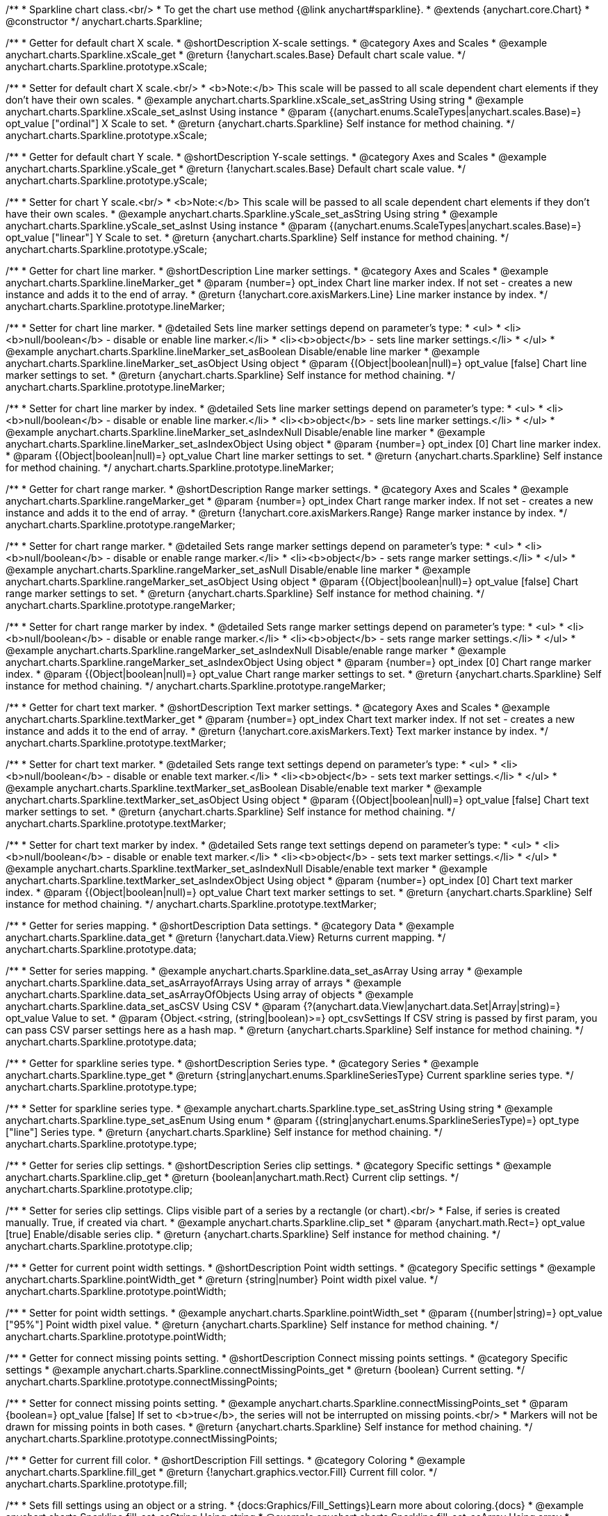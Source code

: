 /**
 * Sparkline chart class.<br/>
 * To get the chart use method {@link anychart#sparkline}.
 * @extends {anychart.core.Chart}
 * @constructor
 */
anychart.charts.Sparkline;


//----------------------------------------------------------------------------------------------------------------------
//
//  anychart.charts.Sparkline.prototype.xScale
//
//----------------------------------------------------------------------------------------------------------------------

/**
 * Getter for default chart X scale.
 * @shortDescription X-scale settings.
 * @category Axes and Scales
 * @example anychart.charts.Sparkline.xScale_get
 * @return {!anychart.scales.Base} Default chart scale value.
 */
anychart.charts.Sparkline.prototype.xScale;

/**
 * Setter for default chart X scale.<br/>
 * <b>Note:</b> This scale will be passed to all scale dependent chart elements if they don't have their own scales.
 * @example anychart.charts.Sparkline.xScale_set_asString Using string
 * @example anychart.charts.Sparkline.xScale_set_asInst Using instance
 * @param {(anychart.enums.ScaleTypes|anychart.scales.Base)=} opt_value ["ordinal"] X Scale to set.
 * @return {anychart.charts.Sparkline} Self instance for method chaining.
 */
anychart.charts.Sparkline.prototype.xScale;


//----------------------------------------------------------------------------------------------------------------------
//
//  anychart.charts.Sparkline.prototype.yScale
//
//----------------------------------------------------------------------------------------------------------------------

/**
 * Getter for default chart Y scale.
 * @shortDescription Y-scale settings.
 * @category Axes and Scales
 * @example anychart.charts.Sparkline.yScale_get
 * @return {!anychart.scales.Base} Default chart scale value.
 */
anychart.charts.Sparkline.prototype.yScale;

/**
 * Setter for chart Y scale.<br/>
 * <b>Note:</b> This scale will be passed to all scale dependent chart elements if they don't have their own scales.
 * @example anychart.charts.Sparkline.yScale_set_asString Using string
 * @example anychart.charts.Sparkline.yScale_set_asInst Using instance
 * @param {(anychart.enums.ScaleTypes|anychart.scales.Base)=} opt_value ["linear"] Y Scale to set.
 * @return {anychart.charts.Sparkline} Self instance for method chaining.
 */
anychart.charts.Sparkline.prototype.yScale;


//----------------------------------------------------------------------------------------------------------------------
//
//  anychart.charts.Sparkline.prototype.lineMarker
//
//----------------------------------------------------------------------------------------------------------------------

/**
 * Getter for chart line marker.
 * @shortDescription Line marker settings.
 * @category Axes and Scales
 * @example anychart.charts.Sparkline.lineMarker_get
 * @param {number=} opt_index Chart line marker index. If not set - creates a new instance and adds it to the end of array.
 * @return {!anychart.core.axisMarkers.Line} Line marker instance by index.
 */
anychart.charts.Sparkline.prototype.lineMarker;

/**
 * Setter for chart line marker.
 * @detailed Sets line marker settings depend on parameter's type:
 * <ul>
 *   <li><b>null/boolean</b> - disable or enable line marker.</li>
 *   <li><b>object</b> - sets line marker settings.</li>
 * </ul>
 * @example anychart.charts.Sparkline.lineMarker_set_asBoolean Disable/enable line marker
 * @example anychart.charts.Sparkline.lineMarker_set_asObject Using object
 * @param {(Object|boolean|null)=} opt_value [false] Chart line marker settings to set.
 * @return {anychart.charts.Sparkline} Self instance for method chaining.
 */
anychart.charts.Sparkline.prototype.lineMarker;

/**
 * Setter for chart line marker by index.
 * @detailed Sets line marker settings depend on parameter's type:
 * <ul>
 *   <li><b>null/boolean</b> - disable or enable line marker.</li>
 *   <li><b>object</b> - sets line marker settings.</li>
 * </ul>
 * @example anychart.charts.Sparkline.lineMarker_set_asIndexNull Disable/enable line marker
 * @example anychart.charts.Sparkline.lineMarker_set_asIndexObject Using object
 * @param {number=} opt_index [0] Chart line marker index.
 * @param {(Object|boolean|null)=} opt_value Chart line marker settings to set.
 * @return {anychart.charts.Sparkline} Self instance for method chaining.
 */
anychart.charts.Sparkline.prototype.lineMarker;


//----------------------------------------------------------------------------------------------------------------------
//
//  anychart.charts.Sparkline.prototype.rangeMarker
//
//----------------------------------------------------------------------------------------------------------------------

/**
 * Getter for chart range marker.
 * @shortDescription Range marker settings.
 * @category Axes and Scales
 * @example anychart.charts.Sparkline.rangeMarker_get
 * @param {number=} opt_index Chart range marker index. If not set - creates a new instance and adds it to the end of array.
 * @return {!anychart.core.axisMarkers.Range} Range marker instance by index.
 */
anychart.charts.Sparkline.prototype.rangeMarker;

/**
 * Setter for chart range marker.
 * @detailed Sets range marker settings depend on parameter's type:
 * <ul>
 *   <li><b>null/boolean</b> - disable or enable range marker.</li>
 *   <li><b>object</b> - sets range marker settings.</li>
 * </ul>
 * @example anychart.charts.Sparkline.rangeMarker_set_asNull Disable/enable line marker
 * @example anychart.charts.Sparkline.rangeMarker_set_asObject Using object
 * @param {(Object|boolean|null)=} opt_value [false] Chart range marker settings to set.
 * @return {anychart.charts.Sparkline} Self instance for method chaining.
 */
anychart.charts.Sparkline.prototype.rangeMarker;

/**
 * Setter for chart range marker by index.
 * @detailed Sets range marker settings depend on parameter's type:
 * <ul>
 *   <li><b>null/boolean</b> - disable or enable range marker.</li>
 *   <li><b>object</b> - sets range marker settings.</li>
 * </ul>
 * @example anychart.charts.Sparkline.rangeMarker_set_asIndexNull Disable/enable range marker
 * @example anychart.charts.Sparkline.rangeMarker_set_asIndexObject Using object
 * @param {number=} opt_index [0] Chart range marker index.
 * @param {(Object|boolean|null)=} opt_value Chart range marker settings to set.
 * @return {anychart.charts.Sparkline} Self instance for method chaining.
 */
anychart.charts.Sparkline.prototype.rangeMarker;


//----------------------------------------------------------------------------------------------------------------------
//
//  anychart.charts.Sparkline.prototype.textMarker
//
//----------------------------------------------------------------------------------------------------------------------

/**
 * Getter for chart text marker.
 * @shortDescription Text marker settings.
 * @category Axes and Scales
 * @example anychart.charts.Sparkline.textMarker_get
 * @param {number=} opt_index Chart text marker index. If not set - creates a new instance and adds it to the end of array.
 * @return {!anychart.core.axisMarkers.Text} Text marker instance by index.
 */
anychart.charts.Sparkline.prototype.textMarker;

/**
 * Setter for chart text marker.
 * @detailed Sets range text settings depend on parameter's type:
 * <ul>
 *   <li><b>null/boolean</b> - disable or enable text marker.</li>
 *   <li><b>object</b> - sets text marker settings.</li>
 * </ul>
 * @example anychart.charts.Sparkline.textMarker_set_asBoolean Disable/enable text marker
 * @example anychart.charts.Sparkline.textMarker_set_asObject Using object
 * @param {(Object|boolean|null)=} opt_value [false] Chart text marker settings to set.
 * @return {anychart.charts.Sparkline} Self instance for method chaining.
 */
anychart.charts.Sparkline.prototype.textMarker;

/**
 * Setter for chart text marker by index.
 * @detailed Sets range text settings depend on parameter's type:
 * <ul>
 *   <li><b>null/boolean</b> - disable or enable text marker.</li>
 *   <li><b>object</b> - sets text marker settings.</li>
 * </ul>
 * @example anychart.charts.Sparkline.textMarker_set_asIndexNull Disable/enable text marker
 * @example anychart.charts.Sparkline.textMarker_set_asIndexObject Using object
 * @param {number=} opt_index [0] Chart text marker index.
 * @param {(Object|boolean|null)=} opt_value Chart text marker settings to set.
 * @return {anychart.charts.Sparkline} Self instance for method chaining.
 */
anychart.charts.Sparkline.prototype.textMarker;


//----------------------------------------------------------------------------------------------------------------------
//
//  anychart.charts.Sparkline.prototype.data
//
//----------------------------------------------------------------------------------------------------------------------

/**
 * Getter for series mapping.
 * @shortDescription Data settings.
 * @category Data
 * @example anychart.charts.Sparkline.data_get
 * @return {!anychart.data.View} Returns current mapping.
 */
anychart.charts.Sparkline.prototype.data;

/**
 * Setter for series mapping.
 * @example anychart.charts.Sparkline.data_set_asArray Using array
 * @example anychart.charts.Sparkline.data_set_asArrayofArrays Using array of arrays
 * @example anychart.charts.Sparkline.data_set_asArrayOfObjects Using array of objects
 * @example anychart.charts.Sparkline.data_set_asCSV Using CSV
 * @param {?(anychart.data.View|anychart.data.Set|Array|string)=} opt_value Value to set.
 * @param {Object.<string, (string|boolean)>=} opt_csvSettings If CSV string is passed by first param, you can pass CSV parser settings here as a hash map.
 * @return {anychart.charts.Sparkline} Self instance for method chaining.
 */
anychart.charts.Sparkline.prototype.data;


//----------------------------------------------------------------------------------------------------------------------
//
//  anychart.charts.Sparkline.prototype.type
//
//----------------------------------------------------------------------------------------------------------------------

/**
 * Getter for sparkline series type.
 * @shortDescription Series type.
 * @category Series
 * @example anychart.charts.Sparkline.type_get
 * @return {string|anychart.enums.SparklineSeriesType} Current sparkline series type.
 */
anychart.charts.Sparkline.prototype.type;

/**
 * Setter for sparkline series type.
 * @example anychart.charts.Sparkline.type_set_asString Using string
 * @example anychart.charts.Sparkline.type_set_asEnum Using enum
 * @param {(string|anychart.enums.SparklineSeriesType)=} opt_type ["line"] Series type.
 * @return {anychart.charts.Sparkline} Self instance for method chaining.
 */
anychart.charts.Sparkline.prototype.type;


//----------------------------------------------------------------------------------------------------------------------
//
//  anychart.charts.Sparkline.prototype.clip
//
//----------------------------------------------------------------------------------------------------------------------

/**
 * Getter for series clip settings.
 * @shortDescription Series clip settings.
 * @category Specific settings
 * @example anychart.charts.Sparkline.clip_get
 * @return {boolean|anychart.math.Rect} Current clip settings.
 */
anychart.charts.Sparkline.prototype.clip;

/**
 * Setter for series clip settings. Clips visible part of a series by a rectangle (or chart).<br/>
 * False, if series is created manually. True, if created via chart.
 * @example anychart.charts.Sparkline.clip_set
 * @param {anychart.math.Rect=} opt_value [true] Enable/disable series clip.
 * @return {anychart.charts.Sparkline} Self instance for method chaining.
 */
anychart.charts.Sparkline.prototype.clip;


//----------------------------------------------------------------------------------------------------------------------
//
//  anychart.charts.Sparkline.prototype.pointWidth
//
//----------------------------------------------------------------------------------------------------------------------

/**
 * Getter for current point width settings.
 * @shortDescription Point width settings.
 * @category Specific settings
 * @example anychart.charts.Sparkline.pointWidth_get
 * @return {string|number} Point width pixel value.
 */
anychart.charts.Sparkline.prototype.pointWidth;

/**
 * Setter for point width settings.
 * @example anychart.charts.Sparkline.pointWidth_set
 * @param {(number|string)=} opt_value ["95%"] Point width pixel value.
 * @return {anychart.charts.Sparkline} Self instance for method chaining.
 */
anychart.charts.Sparkline.prototype.pointWidth;


//----------------------------------------------------------------------------------------------------------------------
//
//  anychart.charts.Sparkline.prototype.connectMissingPoints
//
//----------------------------------------------------------------------------------------------------------------------

/**
 * Getter for connect missing points setting.
 * @shortDescription Connect missing points settings.
 * @category Specific settings
 * @example anychart.charts.Sparkline.connectMissingPoints_get
 * @return {boolean} Current setting.
 */
anychart.charts.Sparkline.prototype.connectMissingPoints;

/**
 * Setter for connect missing points setting.
 * @example anychart.charts.Sparkline.connectMissingPoints_set
 * @param {boolean=} opt_value [false] If set to <b>true</b>, the series will not be interrupted on missing points.<br/>
 * Markers will not be drawn for missing points in both cases.
 * @return {anychart.charts.Sparkline} Self instance for method chaining.
 */
anychart.charts.Sparkline.prototype.connectMissingPoints;


//----------------------------------------------------------------------------------------------------------------------
//
//  anychart.charts.Sparkline.prototype.fill
//
//----------------------------------------------------------------------------------------------------------------------

/**
 * Getter for current fill color.
 * @shortDescription Fill settings.
 * @category Coloring
 * @example anychart.charts.Sparkline.fill_get
 * @return {!anychart.graphics.vector.Fill} Current fill color.
 */
anychart.charts.Sparkline.prototype.fill;

/**
 * Sets fill settings using an object or a string.
 * {docs:Graphics/Fill_Settings}Learn more about coloring.{docs}
 * @example anychart.charts.Sparkline.fill_set_asString Using string
 * @example anychart.charts.Sparkline.fill_set_asArray Using array
 * @param {anychart.graphics.vector.Fill} value ["#64b5f6"] Color as an object or a string.
 * @return {anychart.charts.Sparkline} Self instance for method chaining.
 */
anychart.charts.Sparkline.prototype.fill;

/**
 * Fill color with opacity.<br/>
 * Fill as a string or an object.
 * @detailed <b>Note:</b> If color is set as a string (e.g. 'red .5') it has a priority over opt_opacity, which
 * means: <b>color</b> set like this <b>rect.fill('red 0.3', 0.7)</b> will have 0.3 opacity.
 * @example anychart.charts.Sparkline.fill_set_asOpacity
 * @param {string} color Color as a string.
 * @param {number=} opt_opacity Color opacity.
 * @return {anychart.charts.Sparkline} Self instance for method chaining.
 */
anychart.charts.Sparkline.prototype.fill;

/**
 * Linear gradient fill.
 * {docs:Graphics/Fill_Settings}Learn more about coloring.{docs}
 * @example anychart.charts.Sparkline.fill_set_asLinear
 * @param {!Array.<(anychart.graphics.vector.GradientKey|string)>} keys Gradient keys.
 * @param {number=} opt_angle Gradient angle.
 * @param {(boolean|!anychart.graphics.vector.Rect|!{left:number,top:number,width:number,height:number})=} opt_mode Gradient mode.
 * @param {number=} opt_opacity Gradient opacity.
 * @return {anychart.charts.Sparkline} Self instance for method chaining.
 */
anychart.charts.Sparkline.prototype.fill;

/**
 * Radial gradient fill.
 * {docs:Graphics/Fill_Settings}Learn more about coloring.{docs}
 * @example anychart.charts.Sparkline.fill_set_asRadial
 * @param {!Array.<(anychart.graphics.vector.GradientKey|string)>} keys Color-stop gradient keys.
 * @param {number} cx X ratio of center radial gradient.
 * @param {number} cy Y ratio of center radial gradient.
 * @param {anychart.graphics.math.Rect=} opt_mode If defined then userSpaceOnUse mode, else objectBoundingBox.
 * @param {number=} opt_opacity Opacity of the gradient.
 * @param {number=} opt_fx X ratio of focal point.
 * @param {number=} opt_fy Y ratio of focal point.
 * @return {anychart.charts.Sparkline} Self instance for method chaining.
 */
anychart.charts.Sparkline.prototype.fill;

/**
 * Image fill.
 * {docs:Graphics/Fill_Settings}Learn more about coloring.{docs}
 * @example anychart.charts.Sparkline.fill_set_asImg
 * @param {!anychart.graphics.vector.Fill} imageSettings Object with settings.
 * @return {anychart.charts.Sparkline} Self instance for method chaining.
 */
anychart.charts.Sparkline.prototype.fill;


//----------------------------------------------------------------------------------------------------------------------
//
//  anychart.charts.Sparkline.prototype.negativeFill
//
//----------------------------------------------------------------------------------------------------------------------

/**
 * Getter for current negative fill color.
 * @shortDescription Negative fill settings.
 * @category Coloring
 * @example anychart.charts.Sparkline.negativeFill_get
 * @return {!anychart.graphics.vector.Fill} Current negative fill color.
 */
anychart.charts.Sparkline.prototype.negativeFill;

/**
 * Sets negative fill settings using an object or a string.
 * {docs:Graphics/Fill_Settings}Learn more about coloring.{docs}
 * @example anychart.charts.Sparkline.negativeFill_set_asString Using string
 * @example anychart.charts.Sparkline.negativeFill_set_asArray Using array
 * @param {anychart.graphics.vector.Fill} value ["#ef6c00"] Color as an object or a string.
 * @return {anychart.charts.Sparkline} Self instance for method chaining.
 */
anychart.charts.Sparkline.prototype.negativeFill;

/**
 * Fill color with opacity.<br/>
 * Fill as a string or an object.
 * @detailed <b>Note:</b> If color is set as a string (e.g. 'red .5') it has a priority over opt_opacity, which
 * means: <b>color</b> set like this <b>rect.fill('red 0.3', 0.7)</b> will have 0.3 opacity.
 * @example anychart.charts.Sparkline.negativeFill_set_asOpacity
 * @param {string} color Color as a string.
 * @param {number=} opt_opacity Color opacity.
 * @return {anychart.charts.Sparkline} Self instance for method chaining.
 */
anychart.charts.Sparkline.prototype.negativeFill;

/**
 * Linear gradient fill.
 * {docs:Graphics/Fill_Settings}Learn more about coloring.{docs}
 * @example anychart.charts.Sparkline.negativeFill_set_asLinear
 * @param {!Array.<(anychart.graphics.vector.GradientKey|string)>} keys Gradient keys.
 * @param {number=} opt_angle Gradient angle.
 * @param {(boolean|!anychart.graphics.vector.Rect|!{left:number,top:number,width:number,height:number})=} opt_mode Gradient mode.
 * @param {number=} opt_opacity Gradient opacity.
 * @return {anychart.charts.Sparkline} Self instance for method chaining.
 */
anychart.charts.Sparkline.prototype.negativeFill;

/**
 * Radial gradient fill.
 * {docs:Graphics/Fill_Settings}Learn more about coloring.{docs}
 * @example anychart.charts.Sparkline.negativeFill_set_asRadial
 * @param {!Array.<(anychart.graphics.vector.GradientKey|string)>} keys Color-stop gradient keys.
 * @param {number} cx X ratio of center radial gradient.
 * @param {number} cy Y ratio of center radial gradient.
 * @param {anychart.graphics.math.Rect=} opt_mode If defined then userSpaceOnUse mode, else objectBoundingBox.
 * @param {number=} opt_opacity Opacity of the gradient.
 * @param {number=} opt_fx X ratio of focal point.
 * @param {number=} opt_fy Y ratio of focal point.
 * @return {anychart.charts.Sparkline} Self instance for method chaining.
 */
anychart.charts.Sparkline.prototype.negativeFill;

/**
 * Image fill.
 * {docs:Graphics/Fill_Settings}Learn more about coloring.{docs}
 * @example anychart.charts.Sparkline.negativeFill_set_asImg
 * @param {!anychart.graphics.vector.Fill} imageSettings Object with settings.
 * @return {anychart.charts.Sparkline} Self instance for method chaining.
 */
anychart.charts.Sparkline.prototype.negativeFill;


//----------------------------------------------------------------------------------------------------------------------
//
//  anychart.charts.Sparkline.prototype.firstFill
//
//----------------------------------------------------------------------------------------------------------------------

/**
 * Getter for current first fill color.
 * @shortDescription First fill settings.
 * @category Coloring
 * @example anychart.charts.Sparkline.firstFill_get
 * @return {!anychart.graphics.vector.Fill} Current first fill color.
 */
anychart.charts.Sparkline.prototype.firstFill;

/**
 * Sets first fill settings using an object or a string.
 * {docs:Graphics/Fill_Settings}Learn more about coloring.{docs}
 * @example anychart.charts.Sparkline.firstFill_set_asString Using string
 * @example anychart.charts.Sparkline.firstFill_set_asArray Using array
 * @param {anychart.graphics.vector.Fill} value [undefined] Color as an object or a string.
 * @return {anychart.charts.Sparkline} Self instance for method chaining.
 */
anychart.charts.Sparkline.prototype.firstFill;

/**
 * Fill color with opacity.<br/>
 * Fill as a string or an object.
 * @detailed <b>Note:</b> If color is set as a string (e.g. 'red .5') it has a priority over opt_opacity, which
 * means: <b>color</b> set like this <b>rect.fill('red 0.3', 0.7)</b> will have 0.3 opacity.
 * @example anychart.charts.Sparkline.firstFill_set_asOpacity
 * @param {string} color Color as a string.
 * @param {number=} opt_opacity Color opacity.
 * @return {anychart.charts.Sparkline} Self instance for method chaining.
 */
anychart.charts.Sparkline.prototype.firstFill;

/**
 * Linear gradient fill.
 * {docs:Graphics/Fill_Settings}Learn more about coloring.{docs}
 * @example anychart.charts.Sparkline.firstFill_set_asLinear
 * @param {!Array.<(anychart.graphics.vector.GradientKey|string)>} keys Gradient keys.
 * @param {number=} opt_angle Gradient angle.
 * @param {(boolean|!anychart.graphics.vector.Rect|!{left:number,top:number,width:number,height:number})=} opt_mode Gradient mode.
 * @param {number=} opt_opacity Gradient opacity.
 * @return {anychart.charts.Sparkline} Self instance for method chaining.
 */
anychart.charts.Sparkline.prototype.firstFill;

/**
 * Radial gradient fill.
 * {docs:Graphics/Fill_Settings}Learn more about coloring.{docs}
 * @example anychart.charts.Sparkline.firstFill_set_asRadial
 * @param {!Array.<(anychart.graphics.vector.GradientKey|string)>} keys Color-stop gradient keys.
 * @param {number} cx X ratio of center radial gradient.
 * @param {number} cy Y ratio of center radial gradient.
 * @param {anychart.graphics.math.Rect=} opt_mode If defined then userSpaceOnUse mode, else objectBoundingBox.
 * @param {number=} opt_opacity Opacity of the gradient.
 * @param {number=} opt_fx X ratio of focal point.
 * @param {number=} opt_fy Y ratio of focal point.
 * @return {anychart.charts.Sparkline} Self instance for method chaining.
 */
anychart.charts.Sparkline.prototype.firstFill;

/**
 * Image fill.
 * {docs:Graphics/Fill_Settings}Learn more about coloring.{docs}
 * @example anychart.charts.Sparkline.firstFill_set_asImg
 * @param {!anychart.graphics.vector.Fill} imageSettings Object with settings.
 * @return {anychart.charts.Sparkline} Self instance for method chaining.
 */
anychart.charts.Sparkline.prototype.firstFill;


//----------------------------------------------------------------------------------------------------------------------
//
//  anychart.charts.Sparkline.prototype.lastFill
//
//----------------------------------------------------------------------------------------------------------------------

/**
 * Getter for current last fill color.
 * @shortDescription Last fill settings.
 * @category Coloring
 * @example anychart.charts.Sparkline.lastFill_get
 * @return {!anychart.graphics.vector.Fill} Current last fill color.
 */
anychart.charts.Sparkline.prototype.lastFill;

/**
 * Sets last fill settings using an object or a string.
 * {docs:Graphics/Fill_Settings}Learn more about coloring.{docs}
 * @example anychart.charts.Sparkline.lastFill_set_asString Using string
 * @example anychart.charts.Sparkline.lastFill_set_asArray Using array
 * @param {anychart.graphics.vector.Fill} value [undefined] Color as an object or a string.
 * @return {anychart.charts.Sparkline} Self instance for method chaining.
 */
anychart.charts.Sparkline.prototype.lastFill;

/**
 * Fill color with opacity.<br/>
 * Fill as a string or an object.
 * @detailed <b>Note:</b> If color is set as a string (e.g. 'red .5') it has a priority over opt_opacity, which
 * means: <b>color</b> set like this <b>rect.fill('red 0.3', 0.7)</b> will have 0.3 opacity.
 * @example anychart.charts.Sparkline.lastFill_set_asOpacity
 * @param {string} color Color as a string.
 * @param {number=} opt_opacity Color opacity.
 * @return {anychart.charts.Sparkline} Self instance for method chaining.
 */
anychart.charts.Sparkline.prototype.lastFill;

/**
 * Linear gradient fill.
 * {docs:Graphics/Fill_Settings}Learn more about coloring.{docs}
 * @example anychart.charts.Sparkline.lastFill_set_asLinear
 * @param {!Array.<(anychart.graphics.vector.GradientKey|string)>} keys Gradient keys.
 * @param {number=} opt_angle Gradient angle.
 * @param {(boolean|!anychart.graphics.vector.Rect|!{left:number,top:number,width:number,height:number})=} opt_mode Gradient mode.
 * @param {number=} opt_opacity Gradient opacity.
 * @return {anychart.charts.Sparkline} Self instance for method chaining.
 */
anychart.charts.Sparkline.prototype.lastFill;

/**
 * Radial gradient fill.
 * {docs:Graphics/Fill_Settings}Learn more about coloring.{docs}
 * @example anychart.charts.Sparkline.lastFill_set_asRadial
 * @param {!Array.<(anychart.graphics.vector.GradientKey|string)>} keys Color-stop gradient keys.
 * @param {number} cx X ratio of center radial gradient.
 * @param {number} cy Y ratio of center radial gradient.
 * @param {anychart.graphics.math.Rect=} opt_mode If defined then userSpaceOnUse mode, else objectBoundingBox.
 * @param {number=} opt_opacity Opacity of the gradient.
 * @param {number=} opt_fx X ratio of focal point.
 * @param {number=} opt_fy Y ratio of focal point.
 * @return {anychart.charts.Sparkline} Self instance for method chaining.
 */
anychart.charts.Sparkline.prototype.lastFill;

/**
 * Image fill.
 * {docs:Graphics/Fill_Settings}Learn more about coloring.{docs}
 * @example anychart.charts.Sparkline.lastFill_set_asImg
 * @param {!anychart.graphics.vector.Fill} imageSettings Object with settings.
 * @return {anychart.charts.Sparkline} Self instance for method chaining.
 */
anychart.charts.Sparkline.prototype.lastFill;


//----------------------------------------------------------------------------------------------------------------------
//
//  anychart.charts.Sparkline.prototype.maxFill
//
//----------------------------------------------------------------------------------------------------------------------

/**
 * Getter for current fill color of maximum point value.
 * @shortDescription Fill color settings for maximum point.
 * @category Coloring
 * @example anychart.charts.Sparkline.maxFill_get
 * @return {!anychart.graphics.vector.Fill} Current maximum fill color.
 */
anychart.charts.Sparkline.prototype.maxFill;

/**
 * Sets maximum fill settings using an object or a string.
 * {docs:Graphics/Fill_Settings}Learn more about coloring.{docs}
 * @example anychart.charts.Sparkline.maxFill_set_asString Using string
 * @example anychart.charts.Sparkline.maxFill_set_asArray Using array
 * @param {anychart.graphics.vector.Fill} value [undefined] Color as an object or a string.
 * @return {anychart.charts.Sparkline} Self instance for method chaining.
 */
anychart.charts.Sparkline.prototype.maxFill;

/**
 * Fill color with opacity.<br/>
 * Fill as a string or an object.
 * @detailed <b>Note:</b> If color is set as a string (e.g. 'red .5') it has a priority over opt_opacity, which
 * means: <b>color</b> set like this <b>rect.fill('red 0.3', 0.7)</b> will have 0.3 opacity.
 * @example anychart.charts.Sparkline.maxFill_set_asOpacity
 * @param {string} color Color as a string.
 * @param {number=} opt_opacity Color opacity.
 * @return {anychart.charts.Sparkline} Self instance for method chaining.
 */
anychart.charts.Sparkline.prototype.maxFill;

/**
 * Linear gradient fill.
 * {docs:Graphics/Fill_Settings}Learn more about coloring.{docs}
 * @example anychart.charts.Sparkline.maxFill_set_asLinear
 * @param {!Array.<(anychart.graphics.vector.GradientKey|string)>} keys Gradient keys.
 * @param {number=} opt_angle Gradient angle.
 * @param {(boolean|!anychart.graphics.vector.Rect|!{left:number,top:number,width:number,height:number})=} opt_mode Gradient mode.
 * @param {number=} opt_opacity Gradient opacity.
 * @return {anychart.charts.Sparkline} Self instance for method chaining.
 */
anychart.charts.Sparkline.prototype.maxFill;

/**
 * Radial gradient fill.
 * {docs:Graphics/Fill_Settings}Learn more about coloring.{docs}
 * @example anychart.charts.Sparkline.maxFill_set_asRadial
 * @param {!Array.<(anychart.graphics.vector.GradientKey|string)>} keys Color-stop gradient keys.
 * @param {number} cx X ratio of center radial gradient.
 * @param {number} cy Y ratio of center radial gradient.
 * @param {anychart.graphics.math.Rect=} opt_mode If defined then userSpaceOnUse mode, else objectBoundingBox.
 * @param {number=} opt_opacity Opacity of the gradient.
 * @param {number=} opt_fx X ratio of focal point.
 * @param {number=} opt_fy Y ratio of focal point.
 * @return {anychart.charts.Sparkline} Self instance for method chaining.
 */
anychart.charts.Sparkline.prototype.maxFill;

/**
 * Image fill.
 * {docs:Graphics/Fill_Settings}Learn more about coloring.{docs}
 * @example anychart.charts.Sparkline.maxFill_set_asImg
 * @param {!anychart.graphics.vector.Fill} imageSettings Object with settings.
 * @return {anychart.charts.Sparkline} Self instance for method chaining.
 */
anychart.charts.Sparkline.prototype.maxFill;


//----------------------------------------------------------------------------------------------------------------------
//
//  anychart.charts.Sparkline.prototype.minFill
//
//----------------------------------------------------------------------------------------------------------------------

/**
 * Getter for current fill color of minimum point value.
 * @shortDescription Fill color settings for minimum point.
 * @category Coloring
 * @example anychart.charts.Sparkline.minFill_get
 * @return {!anychart.graphics.vector.Fill} Current minimum fill color.
 */
anychart.charts.Sparkline.prototype.minFill;

/**
 * Sets minimum fill settings using an object or a string.
 * {docs:Graphics/Fill_Settings}Learn more about coloring.{docs}
 * @example anychart.charts.Sparkline.minFill_set_asString Using string
 * @example anychart.charts.Sparkline.minFill_set_asArray Using array
 * @param {anychart.graphics.vector.Fill} value [undefined] Color as an object or a string.
 * @return {anychart.charts.Sparkline} Self instance for method chaining.
 */
anychart.charts.Sparkline.prototype.minFill;

/**
 * Fill color with opacity.<br/>
 * Fill as a string or an object.
 * @detailed <b>Note:</b> If color is set as a string (e.g. 'red .5') it has a priority over opt_opacity, which
 * means: <b>color</b> set like this <b>rect.fill('red 0.3', 0.7)</b> will have 0.3 opacity.
 * @example anychart.charts.Sparkline.minFill_set_asOpacity
 * @param {string} color Color as a string.
 * @param {number=} opt_opacity Color opacity.
 * @return {anychart.charts.Sparkline} Self instance for method chaining.
 */
anychart.charts.Sparkline.prototype.minFill;

/**
 * Linear gradient fill.
 * {docs:Graphics/Fill_Settings}Learn more about coloring.{docs}
 * @example anychart.charts.Sparkline.minFill_set_asLinear
 * @param {!Array.<(anychart.graphics.vector.GradientKey|string)>} keys Gradient keys.
 * @param {number=} opt_angle Gradient angle.
 * @param {(boolean|!anychart.graphics.vector.Rect|!{left:number,top:number,width:number,height:number})=} opt_mode Gradient mode.
 * @param {number=} opt_opacity Gradient opacity.
 * @return {anychart.charts.Sparkline} Self instance for method chaining.
 */
anychart.charts.Sparkline.prototype.minFill;

/**
 * Radial gradient fill.
 * {docs:Graphics/Fill_Settings}Learn more about coloring.{docs}
 * @example anychart.charts.Sparkline.minFill_set_asRadial
 * @param {!Array.<(anychart.graphics.vector.GradientKey|string)>} keys Color-stop gradient keys.
 * @param {number} cx X ratio of center radial gradient.
 * @param {number} cy Y ratio of center radial gradient.
 * @param {anychart.graphics.math.Rect=} opt_mode If defined then userSpaceOnUse mode, else objectBoundingBox.
 * @param {number=} opt_opacity Opacity of the gradient.
 * @param {number=} opt_fx X ratio of focal point.
 * @param {number=} opt_fy Y ratio of focal point.
 * @return {anychart.charts.Sparkline} Self instance for method chaining.
 */
anychart.charts.Sparkline.prototype.minFill;

/**
 * Image fill.
 * {docs:Graphics/Fill_Settings}Learn more about coloring.{docs}
 * @example anychart.charts.Sparkline.minFill_set_asImg
 * @param {!anychart.graphics.vector.Fill} imageSettings Object with settings.
 * @return {anychart.charts.Sparkline} Self instance for method chaining.
 */
anychart.charts.Sparkline.prototype.minFill;


//----------------------------------------------------------------------------------------------------------------------
//
//  anychart.charts.Sparkline.prototype.stroke
//
//----------------------------------------------------------------------------------------------------------------------

/**
 * Getter for current stroke settings.
 * @shortDescription Stroke settings.
 * @category Coloring
 * @example anychart.charts.Sparkline.stroke_get
 * @return {!anychart.graphics.vector.Stroke} Current stroke settings.
 */
anychart.charts.Sparkline.prototype.stroke;

/**
 * Setter for chart stroke by function.
 * @example anychart.charts.Sparkline.stroke_set_asFunc
 * @param {function():(anychart.graphics.vector.ColoredFill|anychart.graphics.vector.Stroke)=} opt_strokeOrFill [function() {
 *  return anychart.color.darken(this.sourceColor);
 * }] Function that looks like <code>function(){
 *    // this.index - series index.
 *    // this.sourceColor -  color returned by fill() getter.
 *    // this.iterator - series point iterator.
 *    return strokeValue; // type anychart.graphics.vector.Stroke or anychart.graphics.vector.ColoredFill
 * }</code>.
 * @return {anychart.charts.Sparkline} Self instance for method chaining.
 */
anychart.charts.Sparkline.prototype.stroke;

/**
 * Setter for stroke settings.
 * {docs:Graphics/Stroke_Settings}Learn more about stroke settings.{docs}
 * @example anychart.charts.Sparkline.stroke_set
 * @param {(anychart.graphics.vector.Stroke|anychart.graphics.vector.ColoredFill|string|Function|null)=} opt_strokeOrFill ["#64b5f6"]
 * Fill settings or stroke settings.
 * @param {number=} opt_thickness [1] Line thickness.
 * @param {string=} opt_dashpattern Controls the pattern of dashes and gaps used to stroke paths.
 * @param {anychart.graphics.vector.StrokeLineJoin=} opt_lineJoin Line join style.
 * @param {anychart.graphics.vector.StrokeLineCap=} opt_lineCap Line cap style.
 * @return {anychart.charts.Sparkline} Self instance for method chaining.
 */
anychart.charts.Sparkline.prototype.stroke;


//----------------------------------------------------------------------------------------------------------------------
//
//  anychart.charts.Sparkline.prototype.hatchFill
//
//----------------------------------------------------------------------------------------------------------------------

/**
 * Getter for current hatch fill settings.
 * @shortDescription Hatch fill settings.
 * @category Coloring
 * @return {anychart.graphics.vector.PatternFill|anychart.graphics.vector.HatchFill|Function} Current hatch fill.
 */
anychart.charts.Sparkline.prototype.hatchFill;

/**
 * Setter for hatch fill settings.
 * {docs:Graphics/Hatch_Fill_Settings}Learn more about hatch fill settings.{docs}
 * @example anychart.charts.Sparkline.hatchFill_set
 * @param {(anychart.graphics.vector.PatternFill|anychart.graphics.vector.HatchFill|Function|anychart.graphics.vector.HatchFill.HatchFillType|
 * string)=} opt_patternFillOrType [null] PatternFill or HatchFill instance or type of hatch fill.
 * @param {string=} opt_color Color.
 * @param {number=} opt_thickness Thickness.
 * @param {number=} opt_size Pattern size.
 * @return {anychart.charts.Sparkline} Self instance for method chaining.
 */
anychart.charts.Sparkline.prototype.hatchFill;


//----------------------------------------------------------------------------------------------------------------------
//
//  anychart.charts.Sparkline.prototype.negativeHatchFill
//
//----------------------------------------------------------------------------------------------------------------------

/**
 * Getter for current negative hatch fill settings.
 * @shortDescription Negative hatch fill settings.
 * @category Coloring
 * @return {anychart.graphics.vector.PatternFill|anychart.graphics.vector.HatchFill|Function} Current hatch fill.
 */
anychart.charts.Sparkline.prototype.negativeHatchFill;

/**
 * Setter for negative hatch fill settings.
 * {docs:Graphics/Hatch_Fill_Settings}Learn more about hatch fill settings.{docs}
 * @example anychart.charts.Sparkline.negativeHatchFill_set
 * @param {(anychart.graphics.vector.PatternFill|anychart.graphics.vector.HatchFill|Function|anychart.graphics.vector.HatchFill.HatchFillType|
 * string)=} opt_patternFillOrType [undefined] PatternFill or HatchFill instance or type of hatch fill.
 * @param {string=} opt_color Color.
 * @param {number=} opt_thickness Thickness.
 * @param {number=} opt_size Pattern size.
 * @return {anychart.charts.Sparkline} Self instance for method chaining.
 */
anychart.charts.Sparkline.prototype.negativeHatchFill;


//----------------------------------------------------------------------------------------------------------------------
//
//  anychart.charts.Sparkline.prototype.firstHatchFill
//
//----------------------------------------------------------------------------------------------------------------------

/**
 * Getter for current first hatch fill settings.
 * @shortDescription First hatch fill settings.
 * @category Coloring
 * @return {anychart.graphics.vector.PatternFill|anychart.graphics.vector.HatchFill|Function} Current hatch fill.
 */
anychart.charts.Sparkline.prototype.firstHatchFill;

/**
 * Setter for first hatch fill settings.
 * {docs:Graphics/Hatch_Fill_Settings}Learn more about hatch fill settings.{docs}
 * @example anychart.charts.Sparkline.firstHatchFill_set
 * @param {(anychart.graphics.vector.PatternFill|anychart.graphics.vector.HatchFill|Function|anychart.graphics.vector.HatchFill.HatchFillType|
 * string)=} opt_patternFillOrType [undefined] PatternFill or HatchFill instance or type of hatch fill.
 * @param {string=} opt_color Color.
 * @param {number=} opt_thickness Thickness.
 * @param {number=} opt_size Pattern size.
 * @return {anychart.charts.Sparkline} Self instance for method chaining.
 */
anychart.charts.Sparkline.prototype.firstHatchFill;


//----------------------------------------------------------------------------------------------------------------------
//
//  anychart.charts.Sparkline.prototype.lastHatchFill
//
//----------------------------------------------------------------------------------------------------------------------

/**
 * Getter for current hatch fill settings.
 * @shortDescription Last hatch fill settings.
 * @category Coloring
 * @return {anychart.graphics.vector.PatternFill|anychart.graphics.vector.HatchFill|Function} Current hatch fill.
 */
anychart.charts.Sparkline.prototype.lastHatchFill;

/**
 * Setter for hatch fill settings.
 * {docs:Graphics/Hatch_Fill_Settings}Learn more about hatch fill settings.{docs}
 * @example anychart.charts.Sparkline.lastHatchFill_set
 * @param {(anychart.graphics.vector.PatternFill|anychart.graphics.vector.HatchFill|Function|anychart.graphics.vector.HatchFill.HatchFillType|
 * string)=} opt_patternFillOrType [undefined] PatternFill or HatchFill instance or type of hatch fill.
 * @param {string=} opt_color Color.
 * @param {number=} opt_thickness Thickness.
 * @param {number=} opt_size Pattern size.
 * @return {anychart.charts.Sparkline} Self instance for method chaining.
 */
anychart.charts.Sparkline.prototype.lastHatchFill;


//----------------------------------------------------------------------------------------------------------------------
//
//  anychart.charts.Sparkline.prototype.maxHatchFill
//
//----------------------------------------------------------------------------------------------------------------------

/**
 * Getter for current hatch fill settings of maximum point value.
 * @shortDescription Hatch fill settings for maximum point.
 * @category Coloring
 * @return {anychart.graphics.vector.PatternFill|anychart.graphics.vector.HatchFill|Function} Current hatch fill.
 */
anychart.charts.Sparkline.prototype.maxHatchFill;

/**
 * Setter for maximum hatch fill settings.
 * {docs:Graphics/Hatch_Fill_Settings}Learn more about hatch fill settings.{docs}
 * @example anychart.charts.Sparkline.maxHatchFill_set
 * @param {(anychart.graphics.vector.PatternFill|anychart.graphics.vector.HatchFill|Function|anychart.graphics.vector.HatchFill.HatchFillType|
 * string)=} opt_patternFillOrType [undefined] PatternFill or HatchFill instance or type of hatch fill.
 * @param {string=} opt_color Color.
 * @param {number=} opt_thickness Thickness.
 * @param {number=} opt_size Pattern size.
 * @return {anychart.charts.Sparkline} Self instance for method chaining.
 */
anychart.charts.Sparkline.prototype.maxHatchFill;


//----------------------------------------------------------------------------------------------------------------------
//
//  anychart.charts.Sparkline.prototype.minHatchFill
//
//----------------------------------------------------------------------------------------------------------------------

/**
 * Getter for current hatch fill settings of minimum point value.
 * @shortDescription Hatch fill settings for minimum point.
 * @category Coloring
 * @return {anychart.graphics.vector.PatternFill|anychart.graphics.vector.HatchFill|Function} Current hatch fill.
 */
anychart.charts.Sparkline.prototype.minHatchFill;

/**
 * Setter for minimum hatch fill settings.
 * {docs:Graphics/Hatch_Fill_Settings}Learn more about hatch fill settings.{docs}
 * @example anychart.charts.Sparkline.minHatchFill_set
 * @param {(anychart.graphics.vector.PatternFill|anychart.graphics.vector.HatchFill|Function|anychart.graphics.vector.HatchFill.HatchFillType|
 * string)=} opt_patternFillOrType [undefined] PatternFill or HatchFill instance or type of hatch fill.
 * @param {string=} opt_color Color.
 * @param {number=} opt_thickness Thickness.
 * @param {number=} opt_size Pattern size.
 * @return {anychart.charts.Sparkline} Self instance for method chaining.
 */
anychart.charts.Sparkline.prototype.minHatchFill;


//----------------------------------------------------------------------------------------------------------------------
//
//  anychart.charts.Sparkline.prototype.markers
//
//----------------------------------------------------------------------------------------------------------------------

/**
 * Getter for data markers.
 * @shortDescription Markers settings.
 * @category Point Elements
 * @example anychart.charts.Sparkline.markers_get
 * @return {!anychart.core.ui.MarkersFactory.Marker} Markers instance.
 */
anychart.charts.Sparkline.prototype.markers;

/**
 * Setter for series data markers.
 * @detailed Sets markers settings depending on parameter's type:
 * <ul>
 *   <li><b>null/boolean</b> - disable or enable markers.</li>
 *   <li><b>object</b> - sets markers settings.</li>
 * </ul>
 * @example anychart.charts.Sparkline.markers_set_asBoolean Disable/enable markers
 * @example anychart.charts.Sparkline.markers_set_asObject Using object
 * @param {(Object|boolean|null)=} opt_value [false] Series data markers settings.
 * @return {anychart.charts.Sparkline} Self instance for method chaining.
 */
anychart.charts.Sparkline.prototype.markers;


//----------------------------------------------------------------------------------------------------------------------
//
//  anychart.charts.Sparkline.prototype.negativeMarkers
//
//----------------------------------------------------------------------------------------------------------------------

/**
 * Getter for data negative markers.
 * @shortDescription Negative markers settings.
 * @category Point Elements
 * @example anychart.charts.Sparkline.negativeMarkers_get
 * @return {!anychart.core.ui.MarkersFactory.Marker} Marker instance.
 */
anychart.charts.Sparkline.prototype.negativeMarkers;

/**
 * Setter for data negative markers.
 * @detailed Sets negative markers settings depend on parameter's type:
 * <ul>
 *   <li><b>null/boolean</b> - disable or enable negative markers.</li>
 *   <li><b>object</b> - sets negative markers settings.</li>
 * </ul>
 * @example anychart.charts.Sparkline.negativeMarkers_set_asBoolean Disable/enable negative markers
 * @example anychart.charts.Sparkline.negativeMarkers_set_asObject Using object
 * @param {(Object|boolean|null)=} opt_value [false] Data negative markers settings.
 * @return {anychart.charts.Sparkline} Self instance for method chaining.
 */
anychart.charts.Sparkline.prototype.negativeMarkers;


//----------------------------------------------------------------------------------------------------------------------
//
//  anychart.charts.Sparkline.prototype.firstMarkers
//
//----------------------------------------------------------------------------------------------------------------------

/**
 * Getter for data first markers.
 * @shortDescription First markers settings.
 * @category Point Elements
 * @example anychart.charts.Sparkline.firstMarkers_get
 * @return {!anychart.core.ui.MarkersFactory.Marker} Marker instance.
 */
anychart.charts.Sparkline.prototype.firstMarkers;

/**
 * Setter for data first markers.
 * @detailed Sets first markers settings depend on parameter's type:
 * <ul>
 *   <li><b>null/boolean</b> - disable or enable first markers.</li>
 *   <li><b>object</b> - sets first markers settings.</li>
 * </ul>
 * @example anychart.charts.Sparkline.firstMarkers_set_asBoolean Disable/enable first markers
 * @example anychart.charts.Sparkline.firstMarkers_set_asObject Using object
 * @param {(Object|boolean|null)=} opt_value [false] Data first markers settings.
 * @return {anychart.charts.Sparkline} Self instance for method chaining.
 */
anychart.charts.Sparkline.prototype.firstMarkers;


//----------------------------------------------------------------------------------------------------------------------
//
//  anychart.charts.Sparkline.prototype.lastMarkers
//
//----------------------------------------------------------------------------------------------------------------------

/**
 * Getter for data last markers.
 * @shortDescription Last markers settings.
 * @category Point Elements
 * @example anychart.charts.Sparkline.lastMarkers_get
 * @return {!anychart.core.ui.MarkersFactory.Marker} Marker instance.
 */
anychart.charts.Sparkline.prototype.lastMarkers;

/**
 * Setter for data last markers.
 * @detailed Sets last markers settings depend on parameter's type:
 * <ul>
 *   <li><b>null/boolean</b> - disable or enable last markers.</li>
 *   <li><b>object</b> - sets last markers settings.</li>
 * </ul>
 * @example anychart.charts.Sparkline.lastMarkers_set_asBoolean Disable/enable last markers
 * @example anychart.charts.Sparkline.lastMarkers_set_asObject Using object
 * @param {(Object|boolean|null)=} opt_value [false] Data last markers settings.
 * @return {anychart.charts.Sparkline} Self instance for method chaining.
 */
anychart.charts.Sparkline.prototype.lastMarkers;


//----------------------------------------------------------------------------------------------------------------------
//
//  anychart.charts.Sparkline.prototype.maxMarkers
//
//----------------------------------------------------------------------------------------------------------------------

/**
 * Getter for data markers of maximum point value.
 * @shortDescription Markers settings for maximum point.
 * @category Point Elements
 * @example anychart.charts.Sparkline.maxMarkers_get
 * @return {!anychart.core.ui.MarkersFactory.Marker} Marker instance.
 */
anychart.charts.Sparkline.prototype.maxMarkers;

/**
 * Setter for data maximum markers.
 * @detailed Sets maximum markers settings depend on parameter's type:
 * <ul>
 *   <li><b>null/boolean</b> - disable or enable maximum markers.</li>
 *   <li><b>object</b> - sets maximum markers settings.</li>
 * </ul>
 * @example anychart.charts.Sparkline.maxMarkers_set_asBoolean Disable/enable maximum markers
 * @example anychart.charts.Sparkline.maxMarkers_set_asObject Using object
 * @param {(Object|boolean|null)=} opt_value [false] Data maximum markers settings.
 * @return {anychart.charts.Sparkline} Self instance for method chaining.
 */
anychart.charts.Sparkline.prototype.maxMarkers;


//----------------------------------------------------------------------------------------------------------------------
//
//  anychart.charts.Sparkline.prototype.minMarkers
//
//----------------------------------------------------------------------------------------------------------------------

/**
 * Getter for data markers of minimum point value.
 * @shortDescription Markers settings for minimum point.
 * @category Point Elements
 * @example anychart.charts.Sparkline.minMarkers_get
 * @return {!anychart.core.ui.MarkersFactory.Marker} Marker instance.
 */
anychart.charts.Sparkline.prototype.minMarkers;

/**
 * Setter for data minimum markers.
 * @detailed Sets minimum markers settings depend on parameter's type:
 * <ul>
 *   <li><b>null/boolean</b> - disable or enable minimum markers.</li>
 *   <li><b>object</b> - sets minimum markers settings.</li>
 * </ul>
 * @example anychart.charts.Sparkline.minMarkers_set_asBoolean Disable/enable minimum markers
 * @example anychart.charts.Sparkline.minMarkers_set_asObject Using object
 * @param {(Object|boolean|null)=} opt_value [false] Data minimum markers settings.
 * @return {anychart.charts.Sparkline} Self instance for method chaining.
 */
anychart.charts.Sparkline.prototype.minMarkers;


//----------------------------------------------------------------------------------------------------------------------
//
//  anychart.charts.Sparkline.prototype.labels
//
//----------------------------------------------------------------------------------------------------------------------

/**
 * Getter for data labels.
 * @shortDescription Labels settings.
 * @category Point Elements
 * @example anychart.charts.Sparkline.labels_get
 * @return {!anychart.core.ui.LabelsFactory.Label} Label instance.
 */
anychart.charts.Sparkline.prototype.labels;

/**
 * Setter for series data labels.
 * @detailed Sets labels settings depend on parameter's type:
 * <ul>
 *   <li><b>null/boolean</b> - disable or enable labels.</li>
 *   <li><b>object</b> - sets labels settings.</li>
 * </ul>
 * @example anychart.charts.Sparkline.labels_set_asBoolean Disable/enable labels
 * @example anychart.charts.Sparkline.labels_set_asObject Using object
 * @param {(Object|boolean|null)=} opt_value [false] Series data labels settings.
 * @return {anychart.charts.Sparkline} Self instance for method chaining.
 */
anychart.charts.Sparkline.prototype.labels;


//----------------------------------------------------------------------------------------------------------------------
//
//  anychart.charts.Sparkline.prototype.negativeLabels
//
//----------------------------------------------------------------------------------------------------------------------

/**
 * Getter for data negative labels.
 * @shortDescription Negative labels settings.
 * @category Point Elements
 * @example anychart.charts.Sparkline.negativeLabels_get
 * @return {!anychart.core.ui.LabelsFactory.Label} Label instance.
 */
anychart.charts.Sparkline.prototype.negativeLabels;

/**
 * Setter for data negative labels.
 * @detailed Sets negative labels settings depend on parameter's type:
 * <ul>
 *   <li><b>null/boolean</b> - disable or enable negative labels.</li>
 *   <li><b>object</b> - sets negative labels settings.</li>
 * </ul>
 * @example anychart.charts.Sparkline.negativeLabels_set_asBoolean Disable/enable negative labels
 * @example anychart.charts.Sparkline.negativeLabels_set_asObject Using object
 * @param {(Object|boolean|null)=} opt_value [false] Data negative labels settings.
 * @return {anychart.charts.Sparkline} Self instance for method chaining.
 */
anychart.charts.Sparkline.prototype.negativeLabels;


//----------------------------------------------------------------------------------------------------------------------
//
//  anychart.charts.Sparkline.prototype.firstLabels
//
//----------------------------------------------------------------------------------------------------------------------

/**
 * Getter for data first labels.
 * @shortDescription First labels settings.
 * @category Point Elements
 * @example anychart.charts.Sparkline.firstLabels_get
 * @return {!anychart.core.ui.LabelsFactory.Label} Label instance.
 */
anychart.charts.Sparkline.prototype.firstLabels;

/**
 * Setter for data first labels.
 * @detailed Sets first labels settings depend on parameter's type:
 * <ul>
 *   <li><b>null/boolean</b> - disable or enable first labels.</li>
 *   <li><b>object</b> - sets first labels settings.</li>
 * </ul>
 * @example anychart.charts.Sparkline.firstLabels_set_asBoolean Disable/enable first labels
 * @example anychart.charts.Sparkline.firstLabels_set_asObject Using object
 * @param {(Object|boolean|null)=} opt_value [false] Data first labels settings.
 * @return {anychart.charts.Sparkline} Self instance for method chaining.
 */
anychart.charts.Sparkline.prototype.firstLabels;


//----------------------------------------------------------------------------------------------------------------------
//
//  anychart.charts.Sparkline.prototype.lastLabels
//
//----------------------------------------------------------------------------------------------------------------------

/**
 * Getter for data last labels.
 * @shortDescription Last labels settings.
 * @category Point Elements
 * @example anychart.charts.Sparkline.lastLabels_get
 * @return {!anychart.core.ui.LabelsFactory.Label} Label instance.
 */
anychart.charts.Sparkline.prototype.lastLabels;

/**
 * Setter for data last labels.
 * @detailed Sets last labels settings depend on parameter's type:
 * <ul>
 *   <li><b>null/boolean</b> - disable or enable last labels.</li>
 *   <li><b>object</b> - sets last labels settings.</li>
 * </ul>
 * @example anychart.charts.Sparkline.lastLabels_set_asBoolean Disable/enable last labels
 * @example anychart.charts.Sparkline.lastLabels_set_asObject Using object
 * @param {(Object|boolean|null)=} opt_value [false] Data last labels settings.
 * @return {anychart.charts.Sparkline} Self instance for method chaining.
 */
anychart.charts.Sparkline.prototype.lastLabels;


//----------------------------------------------------------------------------------------------------------------------
//
//  anychart.charts.Sparkline.prototype.maxLabels
//
//----------------------------------------------------------------------------------------------------------------------

/**
 * Getter for data labels of maximum point value.
 * @shortDescription Labels settings for maximum point.
 * @category Point Elements
 * @example anychart.charts.Sparkline.maxLabels_get
 * @return {!anychart.core.ui.LabelsFactory.Label} Label instance.
 */
anychart.charts.Sparkline.prototype.maxLabels;

/**
 * Setter for data maximum labels.
 * @detailed Sets maximum labels settings depend on parameter's type:
 * <ul>
 *   <li><b>null/boolean</b> - disable or enable maximum labels.</li>
 *   <li><b>object</b> - sets maximum labels settings.</li>
 * </ul>
 * @example anychart.charts.Sparkline.maxLabels_set_asBoolean Disable/enable maximum labels
 * @example anychart.charts.Sparkline.maxLabels_set_asObject Using object
 * @param {(Object|boolean|null)=} opt_value [false] Data maximum labels settings.
 * @return {anychart.charts.Sparkline} Self instance for method chaining.
 */
anychart.charts.Sparkline.prototype.maxLabels;


//----------------------------------------------------------------------------------------------------------------------
//
//  anychart.charts.Sparkline.prototype.minLabels
//
//----------------------------------------------------------------------------------------------------------------------

/**
 * Getter for data labels of minimum point value.
 * @shortDescription Labels settings for minimum point.
 * @category Point Elements
 * @example anychart.charts.Sparkline.minLabels_get
 * @return {!anychart.core.ui.LabelsFactory.Label} Label instance.
 */
anychart.charts.Sparkline.prototype.minLabels;

/**
 * Setter for data minimum labels.
 * @detailed Sets minimum labels settings depend on parameter's type:
 * <ul>
 *   <li><b>null/boolean</b> - disable or enable minimum labels.</li>
 *   <li><b>object</b> - sets minimum labels settings.</li>
 * </ul>
 * @example anychart.charts.Sparkline.minLabels_set_asBoolean Disable/enable minimum labels
 * @example anychart.charts.Sparkline.minLabels_set_asObject Using object
 * @param {(Object|boolean|null)=} opt_value [false] Data minimum labels settings.
 * @return {anychart.charts.Sparkline} Self instance for method chaining.
 */
anychart.charts.Sparkline.prototype.minLabels;


//----------------------------------------------------------------------------------------------------------------------
//
//  anychart.charts.Sparkline.prototype.getType
//
//----------------------------------------------------------------------------------------------------------------------

/**
 * Returns chart type.
 * @shortDescription Definition of the chart type.
 * @category Specific settings
 * @example anychart.charts.Sparkline.getType
 * @return {string} Current chart type.
 */
anychart.charts.Sparkline.prototype.getType;

/** @inheritDoc */
anychart.charts.Sparkline.prototype.margin;

/** @inheritDoc */
anychart.charts.Sparkline.prototype.padding;

/** @inheritDoc */
anychart.charts.Sparkline.prototype.background;

/** @inheritDoc */
anychart.charts.Sparkline.prototype.title;

/** @inheritDoc */
anychart.charts.Sparkline.prototype.label;

/** @inheritDoc */
anychart.charts.Sparkline.prototype.tooltip;

/** @inheritDoc */
anychart.charts.Sparkline.prototype.animation;

/** @inheritDoc */
anychart.charts.Sparkline.prototype.draw;

/** @inheritDoc */
anychart.charts.Sparkline.prototype.toJson;

/** @inheritDoc */
anychart.charts.Sparkline.prototype.toXml;

/** @inheritDoc */
anychart.charts.Sparkline.prototype.bounds;

/** @inheritDoc */
anychart.charts.Sparkline.prototype.left;

/** @inheritDoc */
anychart.charts.Sparkline.prototype.right;

/** @inheritDoc */
anychart.charts.Sparkline.prototype.top;

/** @inheritDoc */
anychart.charts.Sparkline.prototype.bottom;

/** @inheritDoc */
anychart.charts.Sparkline.prototype.width;

/** @inheritDoc */
anychart.charts.Sparkline.prototype.height;

/** @inheritDoc */
anychart.charts.Sparkline.prototype.minWidth;

/** @inheritDoc */
anychart.charts.Sparkline.prototype.minHeight;

/** @inheritDoc */
anychart.charts.Sparkline.prototype.maxWidth;

/** @inheritDoc */
anychart.charts.Sparkline.prototype.maxHeight;

/** @inheritDoc */
anychart.charts.Sparkline.prototype.getPixelBounds;

/** @inheritDoc */
anychart.charts.Sparkline.prototype.container;

/** @inheritDoc */
anychart.charts.Sparkline.prototype.zIndex;

/**
 * @inheritDoc
 * @ignoreDoc
 */
anychart.charts.Sparkline.prototype.enabled;

/** @inheritDoc */
anychart.charts.Sparkline.prototype.saveAsPng;

/** @inheritDoc */
anychart.charts.Sparkline.prototype.saveAsJpg;

/** @inheritDoc */
anychart.charts.Sparkline.prototype.saveAsPdf;

/** @inheritDoc */
anychart.charts.Sparkline.prototype.saveAsSvg;

/** @inheritDoc */
anychart.charts.Sparkline.prototype.toSvg;

/** @inheritDoc */
anychart.charts.Sparkline.prototype.print;

/** @inheritDoc */
anychart.charts.Sparkline.prototype.saveAsPNG;

/** @inheritDoc */
anychart.charts.Sparkline.prototype.saveAsJPG;

/** @inheritDoc */
anychart.charts.Sparkline.prototype.saveAsPDF;

/** @inheritDoc */
anychart.charts.Sparkline.prototype.saveAsSVG;

/** @inheritDoc */
anychart.charts.Sparkline.prototype.toSVG;

/** @inheritDoc */
anychart.charts.Sparkline.prototype.listen;

/** @inheritDoc */
anychart.charts.Sparkline.prototype.listenOnce;

/** @inheritDoc */
anychart.charts.Sparkline.prototype.unlisten;

/** @inheritDoc */
anychart.charts.Sparkline.prototype.unlistenByKey;

/** @inheritDoc */
anychart.charts.Sparkline.prototype.removeAllListeners;

/** @inheritDoc */
anychart.charts.Sparkline.prototype.localToGlobal;

/** @inheritDoc */
anychart.charts.Sparkline.prototype.globalToLocal;

